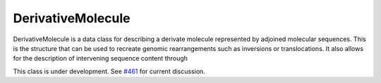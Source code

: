 .. _DerivativeMolecule:

DerivativeMolecule
!!!!!!!!!!!!!!!!!!

.. admonition:: New in v2
   The DerivativeMolecule class was added in v2 to describe structural variation.

DerivativeMolecule is a data class for describing a derivate molecule represented by
adjoined molecular sequences. This is the structure that can be used to recreate 
genomic rearrangements such as inversions or translocations. It also allows for the
description of intervening sequence content through  

This class is under development. See `#461 <https://github.com/ga4gh/vrs/discussions/461>`_
for current discussion.
